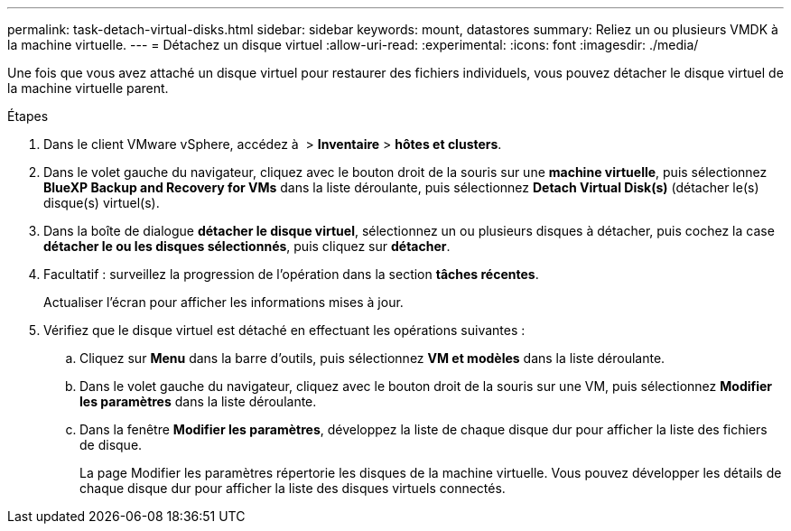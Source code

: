 ---
permalink: task-detach-virtual-disks.html 
sidebar: sidebar 
keywords: mount, datastores 
summary: Reliez un ou plusieurs VMDK à la machine virtuelle. 
---
= Détachez un disque virtuel
:allow-uri-read: 
:experimental: 
:icons: font
:imagesdir: ./media/


[role="lead"]
Une fois que vous avez attaché un disque virtuel pour restaurer des fichiers individuels, vous pouvez détacher le disque virtuel de la machine virtuelle parent.

.Étapes
. Dans le client VMware vSphere, accédez à image:menu_icon.png[""] > *Inventaire* > *hôtes et clusters*.
. Dans le volet gauche du navigateur, cliquez avec le bouton droit de la souris sur une *machine virtuelle*, puis sélectionnez *BlueXP Backup and Recovery for VMs* dans la liste déroulante, puis sélectionnez *Detach Virtual Disk(s)* (détacher le(s) disque(s) virtuel(s).
. Dans la boîte de dialogue *détacher le disque virtuel*, sélectionnez un ou plusieurs disques à détacher, puis cochez la case *détacher le ou les disques sélectionnés*, puis cliquez sur *détacher*.
. Facultatif : surveillez la progression de l'opération dans la section *tâches récentes*.
+
Actualiser l'écran pour afficher les informations mises à jour.

. Vérifiez que le disque virtuel est détaché en effectuant les opérations suivantes :
+
.. Cliquez sur *Menu* dans la barre d'outils, puis sélectionnez *VM et modèles* dans la liste déroulante.
.. Dans le volet gauche du navigateur, cliquez avec le bouton droit de la souris sur une VM, puis sélectionnez *Modifier les paramètres* dans la liste déroulante.
.. Dans la fenêtre *Modifier les paramètres*, développez la liste de chaque disque dur pour afficher la liste des fichiers de disque.
+
La page Modifier les paramètres répertorie les disques de la machine virtuelle. Vous pouvez développer les détails de chaque disque dur pour afficher la liste des disques virtuels connectés.




